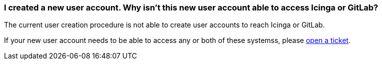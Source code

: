 [[icinga-gitlab]]
=== I created a new user account. Why isn't this new user account able to access Icinga or GitLab?

The current user creation procedure is not able to create user accounts to reach Icinga or GitLab.

If your new user account needs to be able to access any or both of these systemss, please xref:tickets_edit.adoc[open a ticket].
